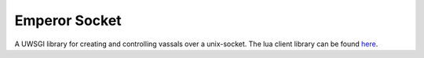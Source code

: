 Emperor Socket
==============
A UWSGI library for creating and controlling vassals over a unix-socket.
The lua client library can be found `here <https://gitea.wordcore.no/Miniwoffer/lua-resty-uwsgi-emperor-socket>`_.
